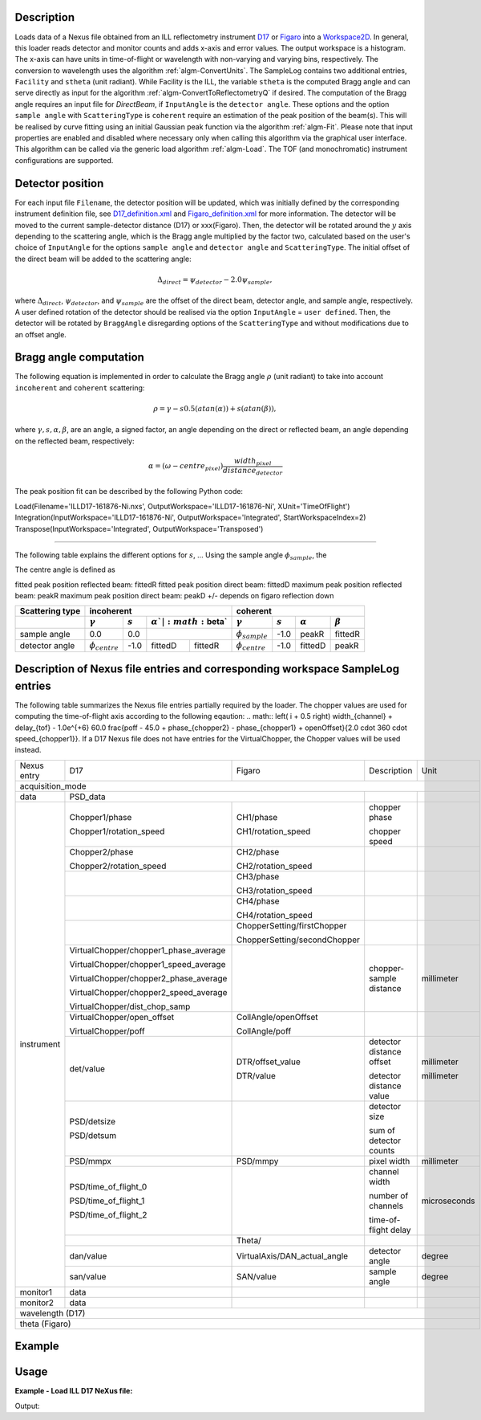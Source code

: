 .. algorithm::

.. summary::

.. alias::

.. properties::

Description
-----------

Loads data of a Nexus file obtained from an ILL reflectometry instrument `D17 <https://www.ill.eu/instruments-support/instruments-groups/instruments/d17/description/instrument-layout/>`_ or `Figaro <https://www.ill.eu/instruments-support/instruments-groups/instruments/figaro/description/instrument-layout/>`_ into a `Workspace2D <http://www.mantidproject.org/Workspace2D>`_.
In general, this loader reads detector and monitor counts and adds x-axis and error values. The output workspace is a histogram. The x-axis can have units in time-of-flight or wavelength with non-varying and varying bins, respectively. The conversion to wavelength uses the algorithm :ref:`algm-ConvertUnits`.
The SampleLog contains two additional entries, :literal:`Facility` and :literal:`stheta` (unit radiant). While Facility is the ILL, the variable :literal:`stheta` is the computed Bragg angle and can serve directly as input for the algorithm :ref:`algm-ConvertToReflectometryQ` if desired.
The computation of the Bragg angle requires an input file for `DirectBeam`, if :literal:`InputAngle` is the :literal:`detector angle`. These options and the option :literal:`sample angle` with :literal:`ScatteringType` is :literal:`coherent` require an estimation of the peak position of the beam(s). This will be realised by curve fitting using an initial Gaussian peak function via the algorithm :ref:`algm-Fit`.
Please note that input properties are enabled and disabled where necessary only when calling this algorithm via the graphical user interface. This algorithm can be called via the generic load algorithm :ref:`algm-Load`.
The TOF (and monochromatic) instrument configurations are supported.

Detector position
-----------------

For each input file :literal:`Filename`, the detector position will be updated, which was initially defined by the corresponding instrument definition file, see `D17_definition.xml <https://github.com/mantidproject/mantid/blob/master/instrument/D17_Definition.xml>`_ and `Figaro_definition.xml <https://github.com/mantidproject/mantid/blob/master/instrument/Figaro_Definition.xml>`_ for more information.
The detector will be moved to the current sample-detector distance (D17) or xxx(Figaro).
Then, the detector will be rotated around the :math:`y` axis depending to the scattering angle, which is the Bragg angle multiplied by the factor two, calculated based on the user's choice of :literal:`InputAngle` for the options :literal:`sample angle` and :literal:`detector angle` and :literal:`ScatteringType`. The initial offset of the direct beam will be added to the scattering angle:

.. math:: \Delta_{direct} = \psi_{detector} - 2.0 \psi_{sample}, 

where :math:`\Delta_{direct}`, :math:`\psi_{detector}`, and :math:`\psi_{sample}` are the offset of the direct beam, detector angle, and sample angle, respectively.
A user defined rotation of the detector should be realised via the option :literal:`InputAngle` = :literal:`user defined`. Then, the detector will be rotated by :literal:`BraggAngle` disregarding options of the :literal:`ScatteringType` and without modifications due to an offset angle.

Bragg angle computation
-----------------------

The following equation is implemented in order to calculate the Bragg angle :math:`\rho` (unit radiant) to take into account :literal:`incoherent` and :literal:`coherent` scattering:

.. math:: \rho = \gamma - s 0.5 ( atan ( \alpha )) + s ( atan ( \beta ) ),

where :math:`\gamma, s, \alpha, \beta`, are an angle, a signed factor, an angle depending on the direct or reflected beam, an angle depending on the reflected beam, respectively:

.. math:: \alpha = \left( \omega - centre_{pixel} \right)  \frac{width_{pixel}}{distance_{detector}}

The peak position fit can be described by the following Python code:

::

Load(Filename='ILLD17-161876-Ni.nxs', OutputWorkspace='ILLD17-161876-Ni', XUnit='TimeOfFlight')
Integration(InputWorkspace='ILLD17-161876-Ni', OutputWorkspace='Integrated', StartWorkspaceIndex=2)
Transpose(InputWorkspace='Integrated', OutputWorkspace='Transposed')

--------------------------------------------------------------------------------------------------------

The following table explains the different options for :math:`s`, ...
Using the sample angle :math:`\phi_{sample}`, the  

The centre angle is defined as

.. _math:: \phi_{centre} = +/- \phi_detector \frac{\phi_{detector} - \phi_detector\left(direct beam \right)}{2}

fitted peak position reflected beam: fittedR
fitted peak position direct beam: fittedD
maximum peak position reflected beam: peakR
maximum peak position direct beam: peakD
+/- depends on figaro reflection down

+-----------------+-------------------------------------------------------------+-------------------------------------------------------------+
| Scattering type | incoherent                                                  | coherent                                                    |
+-----------------+----------------------+---------+--------------+-------------+----------------------+---------+--------------+-------------+
|                 | :math:`\gamma`       |:math:`s`|:math:`\alpha`|:math:`\beta`| :math:`\gamma`       |:math:`s`|:math:`\alpha`|:math:`\beta`| 
+=================+======================+=========+============================+======================+=========+==============+=============+
| sample angle    | 0.0                  |  0.0    |                            | :math:`\phi_{sample}`| -1.0    | peakR        | fittedR     |
+-----------------+----------------------+---------+--------------+-------------+----------------------+---------+--------------+-------------+
| detector angle  | :math:`\phi_{centre}`| -1.0    | fittedD      | fittedR     | :math:`\phi_{centre}`| -1.0    | fittedD      | peakR       |
+-----------------+----------------------+---------+--------------+-------------+----------------------+---------+--------------+-------------+


Description of Nexus file entries and corresponding workspace SampleLog entries
-------------------------------------------------------------------------------

The following table summarizes the Nexus file entries partially required by the loader.
The chopper values are used for computing the time-of-flight axis according to the following eqaution:
.. math:: \left( i + 0.5 \right) width_{channel} + delay_{tof} - 1.0e^{+6} 60.0 \frac{poff - 45.0 + phase_{chopper2} - phase_{chopper1} + openOffset}{2.0 \cdot 360 \cdot speed_{chopper1}}.
If a D17 Nexus file does not have entries for the VirtualChopper, the Chopper values will be used instead.

+-------------------+---------------------------------------+-----------------------------+----------------------------+-------------+
| Nexus entry       | D17                                   | Figaro                      | Description                | Unit        |
+-------------------+---------------------------------------+-----------------------------+----------------------------+-------------+
| acquisition_mode                                                                                                                   |
+-------------------+---------------------------------------------------------------------+----------------------------+-------------+
| data              | PSD_data                                                            |                            |             |
+-------------------+---------------------------------------+-----------------------------+----------------------------+-------------+
| instrument        | Chopper1/phase                        | CH1/phase                   | chopper phase              |             |
|                   +                                       +                             +                            |             |            
|                   | Chopper1/rotation_speed               | CH1/rotation_speed          | chopper speed              |             |
|                   +---------------------------------------+-----------------------------+----------------------------+-------------+
|                   | Chopper2/phase                        | CH2/phase                   |                            |             |
|                   +                                       +                             +                            |             |  
|                   | Chopper2/rotation_speed               | CH2/rotation_speed          |                            |             |
|                   +---------------------------------------+-----------------------------+----------------------------+-------------+
|                   |                                       | CH3/phase                   |                            |             |
|                   +                                       +                             +                            |             |  
|                   |                                       | CH3/rotation_speed          |                            |             |
|                   +---------------------------------------+-----------------------------+----------------------------+-------------+ 
|                   |                                       | CH4/phase                   |                            |             |
|                   +                                       +                             +                            |             |  
|                   |                                       | CH4/rotation_speed          |                            |             |
|                   +---------------------------------------+-----------------------------+----------------------------+-------------+
|                   |                                       | ChopperSetting/firstChopper |                            |             |
|                   +                                       +                             +                            |             |  
|                   |                                       | ChopperSetting/secondChopper|                            |             | 
|                   +---------------------------------------+-----------------------------+----------------------------+-------------+
|                   | VirtualChopper/chopper1_phase_average |                             |                            |             |
|                   +                                       +                             +                            +             |
|                   | VirtualChopper/chopper1_speed_average |                             |                            |             |
|                   +                                       +                             +                            +             |  
|                   | VirtualChopper/chopper2_phase_average |                             |                            |             |
|                   +                                       +                             +                            +             |  
|                   | VirtualChopper/chopper2_speed_average |                             |                            |             |
|                   +                                       +                             +                            +             |  
|                   | VirtualChopper/dist_chop_samp         |                             | chopper-sample distance    | millimeter  |
|                   +---------------------------------------+-----------------------------+----------------------------+-------------+
|                   | VirtualChopper/open_offset            | CollAngle/openOffset        |                            |             |
|                   +                                       +                             +                            +             |  
|                   | VirtualChopper/poff                   | CollAngle/poff              |                            |             |
|                   +---------------------------------------+-----------------------------+----------------------------+-------------+
|                   |                                       | DTR/offset_value            | detector distance offset   | millimeter  |
|                   +                                       +                             +                            +             |  
|                   | det/value                             | DTR/value                   | detector distance value    | millimeter  |
|                   +---------------------------------------+-----------------------------+----------------------------+-------------+
|                   | PSD/detsize                           |                             | detector size              |             |
|                   +                                       +                             +                            +             |  
|                   | PSD/detsum                            |                             | sum of detector counts     |             |
|                   +---------------------------------------+-----------------------------+----------------------------+-------------+
|                   | PSD/mmpx                              | PSD/mmpy                    | pixel width                | millimeter  |
|                   +---------------------------------------+-----------------------------+----------------------------+-------------+
|                   | PSD/time_of_flight_0                  |                             | channel width              |             |
|                   +                                       +                             +                            +             |  
|                   | PSD/time_of_flight_1                  |                             | number of channels         |             |
|                   +                                       +                             +                            +             |  
|                   | PSD/time_of_flight_2                  |                             | time-of-flight delay       | microseconds|
|                   +---------------------------------------+-----------------------------+----------------------------+-------------+
|                   |                                       | Theta/                      |                            |             |
|                   +---------------------------------------+-----------------------------+----------------------------+-------------+
|                   | dan/value                             | VirtualAxis/DAN_actual_angle| detector angle             | degree      |
|                   +---------------------------------------+-----------------------------+----------------------------+-------------+ 
|                   | san/value                             | SAN/value                   | sample angle               | degree      |
+-------------------+---------------------------------------+-----------------------------+----------------------------+-------------+
| monitor1          | data                                  |                             |                            |             |
+-------------------+---------------------------------------+-----------------------------+----------------------------+-------------+
| monitor2          | data                                  |                             |                            |             |
+-------------------+---------------------------------------+-----------------------------+----------------------------+-------------+
| wavelength (D17)                                                                                                                   |
+------------------------------------------------------------------------------------------------------------------------------------+
| theta (Figaro)                                                                                                                     |
+------------------------------------------------------------------------------------------------------------------------------------+

Example
-------

Usage
-----

**Example - Load ILL D17 NeXus file:**

.. testcode:: LoadILLReflectometry

   # Load ILL D17 data file (TOF mode) into a workspace 2D using default input options:
   ws1 = Load('ILLD17_111686.nxs')

   print("Workspace {} has {} dimensions (spectra) and {} histograms.").format(ws1.name(), ws1.getNumDims(), ws1.getNumberHistograms())

   # Load ILL d17 data file (TOF mode) into a workspace 2D using a user-defined angle of 15 degrees:
   ws2 = Load('ILLD17_111686.nxs', "InputAngle"="user defined", BraggAngle = "30")

   # The SampleLog entry stheta will be the user defined angle of 30 degrees:
   angleBragg = ws2.getRun().getProperty("stheta").value * 180. / np.pi

   print("The detector of workspace {} was rotated by {} degrees. The offset angle is 1.272018 degrees.").format(ws2.name(), 2. * angleBragg)

   import numpy as np
   ws3 = mtd['out']

   instrument = ws3.getInstrument()
   samplePos = ws3.getInstrument().getSample().getPos()
   sourcePos = ws3.getInstrument().getSource().getPos()

   # The scattering angle 
   scatteringAngleLeft = ws3.getDetector(174).getTwoTheta(samplePos, (samplePos - sourcePos))*180.0/np.pi
   scatteringAngleRight = ws3.getDetector(175).getTwoTheta(samplePos, (samplePos - sourcePos))*180.0/np.pi
   print(The scattering angle is {} and {} for detectors {} and {}, respectively.).format(scatteringAngleLeft, scatteringAngleRight, 174, 175)

Output:

.. testoutput:: LoadILLReflectometry	
	Workspace ILLD17_111686 has 2 dimensions (spectra) and has 258 histograms.

        The detector of workspace ILLD17_111686 was rotated by 61.0 degrees. The offset angle is 1.272018 degrees.
 
        The scattering angle is 61.098289073677 and 61.00498229043 for detectors 174 and 175. respectively. 


.. testcleanup:: LoadILLReflectometry

   DeleteWorkspace(ws)
   import os,mantid
   filename=mantid.config.getString("defaultsave.directory")+"test.map"
   os.remove(filename)

.. categories::

.. sourcelink::
